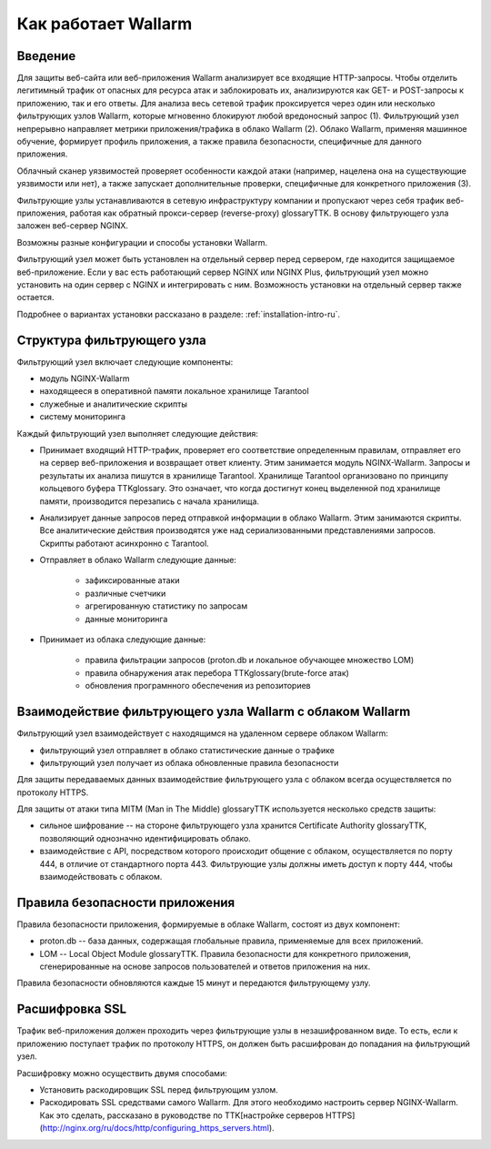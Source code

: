 .. _concept-ru:

====================
Как работает Wallarm
====================

Введение
~~~~~~~~

Для защиты веб-сайта или веб-приложения Wallarm анализирует все входящие
HTTP-запросы. Чтобы отделить легитимный трафик от опасных для ресурса атак
и заблокировать их, анализируются как GET- и POST-запросы к приложению,
так и его ответы. Для анализа весь сетевой трафик проксируется через один
или несколько фильтрующих узлов Wallarm, которые мгновенно блокируют любой
вредоносный запрос (1). Фильтрующий узел непрерывно направляет метрики
приложения/трафика в облако Wallarm (2). Облако Wallarm, применяя машинное
обучение, формирует профиль приложения, а также правила безопасности,
специфичные для данного приложения. 

Облачный сканер уязвимостей проверяет особенности каждой атаки
(например, нацелена она на существующие уязвимости или нет), а также запускает
дополнительные проверки, специфичные для конкретного приложения (3). 

.. image:: /_images/wallarm-concept.png

Фильтрующие узлы устанавливаются в сетевую инфраструктуру компании
и пропускают через себя трафик веб-приложения, работая как обратный
прокси-сервер (reverse-proxy) glossaryTTK. В основу фильтрующего узла заложен веб-сервер
NGINX.

Возможны разные конфигурации и способы установки Wallarm.

Фильтрующий узел может быть установлен на отдельный сервер перед сервером,
где находится защищаемое веб-приложение. Если у вас есть работающий сервер
NGINX или NGINX Plus, фильтрующий узел можно установить на один сервер
с NGINX и интегрировать с ним. Возможность установки на отдельный сервер
также остается.

Подробнее о вариантах установки рассказано в разделе:
:ref:`installation-intro-ru`.

Структура фильтрующего узла
~~~~~~~~~~~~~~~~~~~~~~~~~~~

Фильтрующий узел включает следующие компоненты:

* модуль NGINX-Wallarm
* находящееся в оперативной памяти локальное хранилище Tarantool
* служебные и аналитические скрипты
* систему мониторинга

Каждый фильтрующий узел выполняет следующие действия: 

* Принимает входящий HTTP-трафик, проверяет его соответствие определенным
  правилам, отправляет его на сервер веб-приложения и возвращает ответ
  клиенту. Этим занимается модуль NGINX-Wallarm. Запросы и результаты их
  анализа пишутся в хранилище Tarantool. Хранилище Tarantool организовано
  по принципу кольцевого буфера TTKglossary. Это означает, что когда достигнут
  конец выделенной под хранилище памяти, производится перезапись с начала
  хранилища.  
* Анализирует данные запросов перед отправкой информации в облако Wallarm.
  Этим занимаются скрипты. Все аналитические действия производятся уже над
  сериализованными представлениями запросов. Скрипты работают асинхронно
  с Tarantool.
* Отправляет в облако Wallarm следующие данные:

    * зафиксированные атаки
    * различные счетчики
    * агрегированную статистику по запросам
    * данные мониторинга

* Принимает из облака следующие данные:

    * правила фильтрации запросов (proton.db и локальное обучающее множество
      LOM)
    * правила обнаружения атак перебора TTKglossary(brute-force атак)
    * обновления програмнного обеспечения из репозиториев

Взаимодействие фильтрующего узла Wallarm с облаком Wallarm
~~~~~~~~~~~~~~~~~~~~~~~~~~~~~~~~~~~~~~~~~~~~~~~~~~~~~~~~~~

Фильтрующий узел взаимодействует с находящимся на удаленном сервере облаком
Wallarm:

* фильтрующий узел отправляет в облако статистические данные о трафике
* фильтрующий узел получает из облака обновленные правила безопасности

Для защиты передаваемых данных взаимодействие фильтрующего узла с облаком
всегда осуществляется по протоколу HTTPS.

Для защиты от атаки типа MITM (Man in The Middle) glossaryTTK используется
несколько средств защиты: 

* сильное шифрование -- на стороне фильтрующего узла хранится
  Certificate Authority glossaryTTK, позволяющий однозначно идентифицировать
  облако.
* взаимодействие с API, посредством которого происходит общение с облаком,
  осуществляется по порту 444, в отличие от стандартного порта 443.
  Фильтрующие узлы должны иметь доступ к порту 444, чтобы взаимодействовать
  с облаком.  

Правила безопасности приложения
~~~~~~~~~~~~~~~~~~~~~~~~~~~~~~~

Правила безопасности приложения, формируемые в облаке Wallarm, состоят из двух
компонент:

* proton.db -- база данных, содержащая глобальные правила, применяемые для
  всех приложений.
* LOM -- Local Object Module glossaryTTK. Правила безопасности для конкретного
  приложения, сгенерированные на основе запросов пользователей и ответов
  приложения на них. 

Правила безопасности обновляются каждые 15 минут и передаются фильтрующему
узлу.

Расшифровка SSL
~~~~~~~~~~~~~~~

Трафик веб-приложения должен проходить через фильтрующие узлы
в незашифрованном виде. То есть, если к приложению поступает трафик по
протоколу HTTPS, он должен быть расшифрован до попадания на фильтрующий узел.

Расшифровку можно осуществить двумя способами:

* Установить раскодировщик SSL перед фильтрующим узлом.
* Раскодировать SSL средствами самого Wallarm. 
  Для этого необходимо настроить сервер NGINX-Wallarm. Как это сделать, рассказано в руководстве по TTK[настройке серверов HTTPS](http://nginx.org/ru/docs/http/configuring_https_servers.html).


